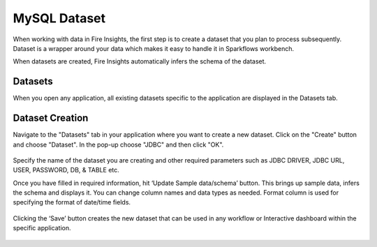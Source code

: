 MySQL Dataset
============

When working with data in Fire Insights, the first step is to create a dataset that you plan to process subsequently. Dataset is a wrapper around your data which makes it easy to handle it in Sparkflows workbench.

When datasets are created, Fire Insights automatically infers the schema of the dataset.

Datasets
--------

When you open any application, all existing datasets specific to the application are displayed in the Datasets tab.


.. figure:: ../../_assets/tutorials/dataset/1.PNG
   :alt: Dataset
   :align: center
   :width: 60%
   
   
Dataset Creation
----------------
 
Navigate to the "Datasets" tab in your application where you want to create a new dataset. Click on the "Create" button and choose "Dataset". In the pop-up choose "JDBC" and then click "OK".


.. figure:: ../../_assets/tutorials/dataset/12.PNG
   :alt: Dataset
   :align: center
   :width: 60%

   
Specify the name of the dataset you are creating and other required parameters such as JDBC DRIVER, JDBC URL, USER, PASSWORD, DB, & TABLE etc.
 
Once you have filled in required information, hit ‘Update Sample data/schema’ button. This brings up sample data, infers the schema and displays it. You can change column names and data types as needed. Format column is used for specifying the format of date/time fields.

.. figure:: ../../_assets/tutorials/dataset/13.PNG
   :alt: Dataset
   :align: center
   :width: 60%


.. figure:: ../../_assets/tutorials/dataset/14.PNG
   :alt: Dataset
   :align: center
   :width: 60%
   



Clicking the ‘Save’ button creates the new dataset that can be used in any workflow or Interactive dashboard within the specific application.



.. figure:: ../../_assets/tutorials/dataset/15.PNG
   :alt: Dataset
   :align: center
   :width: 60%
   
   
